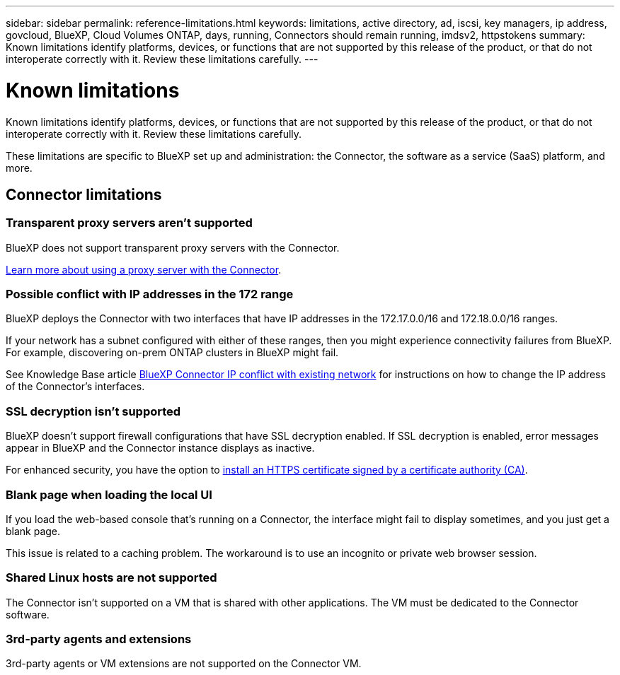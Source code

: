 ---
sidebar: sidebar
permalink: reference-limitations.html
keywords: limitations, active directory, ad, iscsi, key managers, ip address, govcloud, BlueXP, Cloud Volumes ONTAP, days, running, Connectors should remain running, imdsv2, httpstokens
summary: Known limitations identify platforms, devices, or functions that are not supported by this release of the product, or that do not interoperate correctly with it. Review these limitations carefully.
---

= Known limitations
:hardbreaks:
:nofooter:
:icons: font
:linkattrs:
:imagesdir: ./media/

[.lead]
Known limitations identify platforms, devices, or functions that are not supported by this release of the product, or that do not interoperate correctly with it. Review these limitations carefully.

These limitations are specific to BlueXP set up and administration: the Connector, the software as a service (SaaS) platform, and more.

== Connector limitations

=== Transparent proxy servers aren't supported

BlueXP does not support transparent proxy servers with the Connector.

link:task-configuring-proxy.html[Learn more about using a proxy server with the Connector].

=== Possible conflict with IP addresses in the 172 range

BlueXP deploys the Connector with two interfaces that have IP addresses in the 172.17.0.0/16 and 172.18.0.0/16 ranges.

If your network has a subnet configured with either of these ranges, then you might experience connectivity failures from BlueXP. For example, discovering on-prem ONTAP clusters in BlueXP might fail.

See Knowledge Base article link:https://kb.netapp.com/Advice_and_Troubleshooting/Cloud_Services/Cloud_Manager/Cloud_Manager_shows_inactive_as_Connector_IP_range_in_172.x.x.x_conflict_with_docker_network[BlueXP Connector IP conflict with existing network] for instructions on how to change the IP address of the Connector’s interfaces.

//Reference link:https://jira.ngage.netapp.com/browse/KDA-1546[KDA JIRA-1546]

=== SSL decryption isn't supported

BlueXP doesn't support firewall configurations that have SSL decryption enabled. If SSL decryption is enabled, error messages appear in BlueXP and the Connector instance displays as inactive.

For enhanced security, you have the option to link:task-installing-https-cert.html[install an HTTPS certificate signed by a certificate authority (CA)].

=== Blank page when loading the local UI

If you load the web-based console that's running on a Connector, the interface might fail to display sometimes, and you just get a blank page.

This issue is related to a caching problem. The workaround is to use an incognito or private web browser session.

=== Shared Linux hosts are not supported

The Connector isn't supported on a VM that is shared with other applications. The VM must be dedicated to the Connector software.

=== 3rd-party agents and extensions

3rd-party agents or VM extensions are not supported on the Connector VM.